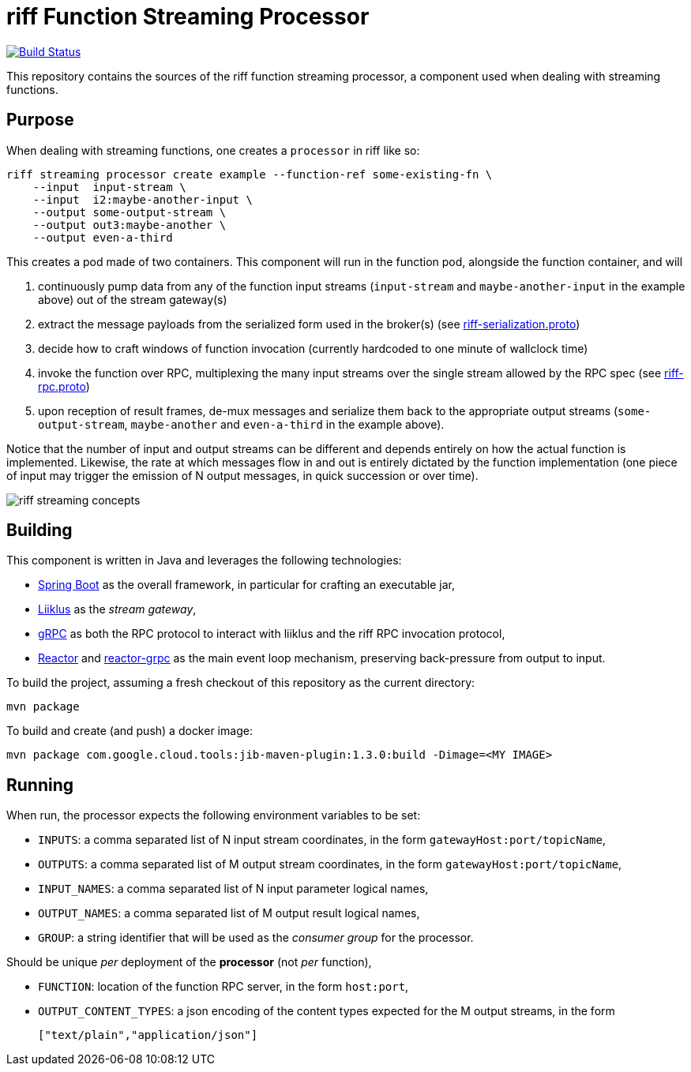 = riff Function Streaming Processor

image:https://github.com/projectriff/streaming-processor/workflows/CI/badge.svg["Build Status", link="https://github.com/projectriff/streaming-processor/actions"]

This repository contains the sources of the riff function streaming processor, a component used when dealing with
streaming functions.

== Purpose
When dealing with streaming functions, one creates a `processor` in riff like so:

[source, bash]
----
riff streaming processor create example --function-ref some-existing-fn \
    --input  input-stream \
    --input  i2:maybe-another-input \
    --output some-output-stream \
    --output out3:maybe-another \
    --output even-a-third
----

This creates a pod made of two containers.
This component will run in the function pod, alongside the function container, and will

1. continuously pump data from any of the function input streams (`input-stream` and `maybe-another-input`
in the example above) out of the stream gateway(s)
2. extract the message payloads from the serialized form used in the
broker(s) (see link:src/main/proto/riff-serialization.proto[riff-serialization.proto])
3. decide how to craft windows of function invocation (currently hardcoded to one minute of wallclock time)
4. invoke the function over RPC, multiplexing the many input streams over the single stream allowed
by the RPC spec (see link:src/main/proto/riff-rpc.proto[riff-rpc.proto])
5. upon reception of result frames, de-mux messages and serialize them back to the appropriate output streams
(`some-output-stream`, `maybe-another` and `even-a-third` in the example above).

Notice that the number of input and output streams can be different and depends entirely on
how the actual function is implemented. Likewise, the rate at which messages flow in and out
is entirely dictated by the function implementation (one piece of input may trigger the
emission of N output messages, in quick succession or over time).

image::riff-streaming-concepts.png[]

== Building
This component is written in Java and leverages the following technologies:

- https://spring.io/projects/spring-boot[Spring Boot] as the overall framework, in particular for crafting an executable jar,
- https://github.com/bsideup/liiklus[Liiklus] as the _stream gateway_,
- https://grpc.io/[gRPC] as both the RPC protocol to interact with liiklus and the riff RPC invocation protocol,
- https://projectreactor.io/[Reactor] and https://github.com/salesforce/reactive-grpc/tree/master/reactor[reactor-grpc] as the main event loop mechanism, preserving back-pressure from output to input.

To build the project, assuming a fresh checkout of this repository as the current directory:

[source,bash]
----
mvn package
----

To build and create (and push) a docker image:

[source,bash]
----
mvn package com.google.cloud.tools:jib-maven-plugin:1.3.0:build -Dimage=<MY IMAGE>
----

== Running
When run, the processor expects the following environment variables to be set:

- `INPUTS`: a comma separated list of N input stream coordinates, in the form `gatewayHost:port/topicName`,
- `OUTPUTS`: a comma separated list of M output stream coordinates, in the form `gatewayHost:port/topicName`,
- `INPUT_NAMES`: a comma separated list of N input parameter logical names,
- `OUTPUT_NAMES`: a comma separated list of M output result logical names,
- `GROUP`: a string identifier that will be used as the _consumer group_ for the processor.

Should be unique _per_ deployment of the *processor* (not _per_ function),

- `FUNCTION`: location of the function RPC server, in the form `host:port`,
- `OUTPUT_CONTENT_TYPES`: a json encoding of the content types expected for the M output streams, in the form
+
[source,json]
----
["text/plain","application/json"]
----

